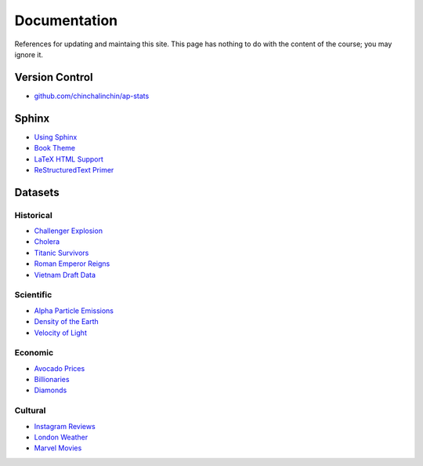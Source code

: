 =============
Documentation
=============

References for updating and maintaing this site. This page has nothing to do with the content of the course; you may ignore it.

Version Control
===============

- `github.com/chinchalinchin/ap-stats <https://github.com/chinchalinchin/ap-stats>`_

Sphinx
======

- `Using Sphinx <https://www.sphinx-doc.org/en/master/usage/index.html>`_
- `Book Theme <https://sphinx-book-theme.readthedocs.io/en/stable/>`_
- `LaTeX HTML Support <https://www.sphinx-doc.org/en/master/usage/extensions/math.html>`_
- `ReStructuredText Primer <https://www.sphinx-doc.org/en/master/usage/restructuredtext/basics.html>`_

Datasets
========

Historical
----------

- `Challenger Explosion <https://www.randomservices.org/random/data/Challenger.html>`_
- `Cholera <https://www.randomservices.org/random/data/Snow.html>`_
- `Titanic Survivors <https://www.kaggle.com/datasets/brendan45774/test-file>`_
- `Roman Emperor Reigns <https://historum.com/t/league-table-of-roman-emperors-by-length-of-reign.21418/>`_ 
- `Vietnam Draft Data <https://www.randomservices.org/random/data/Draft.html>`_

Scientific
----------

- `Alpha Particle Emissions <https://www.randomservices.org/random/data/Alpha.html>`_
- `Density of the Earth <https://www.randomservices.org/random/data/Cavendish.html>`_
- `Velocity of Light <https://www.randomservices.org/random/data/Michelson.html>`_

Economic
--------

- `Avocado Prices <https://www.kaggle.com/datasets/neuromusic/avocado-prices>`_
- `Billionaries <https://www.kaggle.com/datasets/surajjha101/forbes-billionaires-data-preprocessed>`_
- `Diamonds <https://www.kaggle.com/datasets/shivam2503/diamonds>`_

Cultural
--------

- `Instagram Reviews <https://www.kaggle.com/datasets/saloni1712/instagram-play-store-reviews>`_
- `London Weather <https://www.kaggle.com/datasets/emmanuelfwerr/london-weather-data>`_
- `Marvel Movies <https://www.kaggle.com/datasets/joebeachcapital/marvel-movies>`_